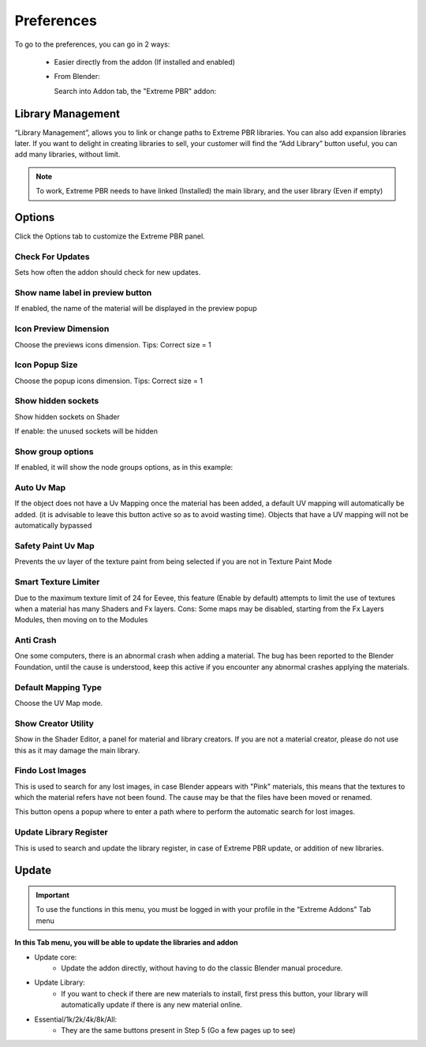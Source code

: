 Preferences
====================

To go to the preferences, you can go in 2 ways:

  * Easier directly from the addon (If installed and enabled)

    .. image:: _static/_images/preferences/open_preferences_from_extreme_pbr.png
        :align: center
        :width: 200
        :alt: Preferences dropdown

  * From Blender:

    .. image:: _static/_images/installation/preferences_dropdown_01.jpg
        :align: center
        :width: 400
        :alt: Preferences dropdown

    Search into Addon tab, the "Extreme PBR" addon:

    .. image:: _static/_images/installation/installation_interface_step_01.png
        :align: center
        :width: 400
        :alt: Installation interface step 01



Library Management
------------------

“Library Management”, allows you to link or change paths to Extreme PBR libraries.
You can also add expansion libraries later. If you want to delight in creating libraries to sell, your customer will find the “Add Library” button useful, you can add many libraries, without limit.

.. Note:: To work, Extreme PBR needs to have linked (Installed) the main library, and the user library (Even if empty)


.. image:: _static/_images/preferences/library_management_01.jpg
        :align: center
        :width: 800
        :alt: Library Management 01


Options
-------

Click the Options tab to customize the Extreme PBR panel.

.. image:: _static/_images/preferences/options_tab_preferences_01.jpg
        :align: center
        :width: 800
        :alt: Options tab preferences 01



Check For Updates
*******************

Sets how often the addon should check for new updates.

.. image:: _static/_images/preferences/check_for_updates_every.jpg
        :align: center
        :width: 600
        :alt: Check for updates every


Show name label in preview button
**********************************

If enabled, the name of the material will be displayed in the preview popup


.. image:: _static/_images/preferences/preview_popup_bool_01.jpg
        :align: center
        :width: 200
        :alt: Show name label in preview button


.. image:: _static/_images/preferences/preview_popup_with_labels_01.jpg
        :align: center
        :width: 800
        :alt: Show name label in preview button


Icon Preview Dimension
************************

.. image:: _static/_images/preferences/icon_preview_dimension_01.jpg
        :align: center
        :width: 300
        :alt: Icon Preview Dimension

Choose the previews icons dimension.
Tips: Correct size = 1


Icon Popup Size
****************

Choose the popup icons dimension. Tips: Correct size = 1

.. image:: _static/_images/preferences/icon_popup_size_01.jpg
        :align: center
        :width: 300
        :alt: Icon Popup Size


Show hidden sockets
*********************

Show hidden sockets on Shader

.. image:: _static/_images/preferences/show_hidden_sockets_01.jpg
        :align: center
        :width: 200
        :alt: Show hidden sockets


If enable: the unused sockets will be hidden

.. image:: _static/_images/preferences/hidden_sockets_01.png
        :align: center
        :width: 800
        :alt: Show hidden sockets


Show group options
*******************

.. image:: _static/_images/preferences/show_node_options_01.jpg
        :align: center
        :width: 200
        :alt: Show node options


If enabled, it will show the node groups options, as in this example:


.. image:: _static/_images/preferences/show_node_options_02.png
        :align: center
        :width: 800
        :alt: Show node options


Auto Uv Map
************

.. image:: _static/_images/preferences/auto_uv_map.jpg
        :align: center
        :width: 200
        :alt: Auto Uv Map

If the object does not have a Uv Mapping once the material has been added, a default UV mapping will automatically be added.
(it is advisable to leave this button active so as to avoid wasting time). Objects that have a UV mapping will not be automatically bypassed


Safety Paint Uv Map
*********************

.. image:: _static/_images/preferences/safety_paint_uv_map.jpg
        :align: center
        :width: 200
        :alt: Safety Paint Uv Map

Prevents the uv layer of the texture paint from being selected if you are not in Texture Paint Mode


Smart Texture Limiter
***********************

.. image:: _static/_images/preferences/smart_texture_limiter_01.jpg
        :align: center
        :width: 200
        :alt: Smart Texture Limiter

Due to the maximum texture limit of 24 for Eevee, this feature (Enable by default) attempts to limit the use of textures
when a material has many Shaders and Fx layers. Cons: Some maps may be disabled, starting from the Fx Layers Modules, then moving on to the Modules


Anti Crash
************

.. image:: _static/_images/preferences/anti_crash_01.jpg
        :align: center
        :width: 200
        :alt: Anti Crash

One some computers, there is an abnormal crash when adding a material. The bug has been reported to the Blender Foundation,
until the cause is understood, keep this active if you encounter any abnormal crashes applying the materials.



Default Mapping Type
**********************

.. image:: _static/_images/preferences/default_mapping_type_01.jpg
        :align: center
        :width: 200
        :alt: Default Mapping Type

Choose the UV Map mode.


Show Creator Utility
**********************

.. image:: _static/_images/preferences/show_creator_utility_01.jpg
        :align: center
        :width: 200
        :alt: Show Creator Utility


Show in the Shader Editor, a panel for material and library creators. If you are not a material creator, please do not use this as it may damage the main library.


Findo Lost Images
*******************

.. image:: _static/_images/preferences/find_lost_images_01.jpg
        :align: center
        :width: 200
        :alt: Find Lost Images


This is used to search for any lost images, in case Blender appears with "Pink" materials, this means that the textures
to which the material refers have not been found.
The cause may be that the files have been moved or renamed.

This button opens a popup where to enter a path where to perform the automatic search for lost images.


Update Library Register
*************************

.. image:: _static/_images/preferences/update_library_register_01.jpg
        :align: center
        :width: 200
        :alt: Update Library Register

This is used to search and update the library register, in case of Extreme PBR update, or addition of new libraries.


Update
---------

.. Important:: To use the functions in this menu, you must be logged in with your profile in the “Extreme Addons” Tab menu


**In this Tab menu, you will be able to update the libraries and addon**

- Update core:
    - Update the addon directly, without having to do the classic Blender manual procedure.

- Update Library:
    - If you want to check if there are new materials to install, first press this button, your library will automatically update if there is any new material online.

- Essential/1k/2k/4k/8k/All:
    - They are the same buttons present in Step 5 (Go a few pages up to see)

.. image:: _static/_images/preferences/update_tab_01.jpg
        :align: center
        :width: 800
        :alt: Update Library



